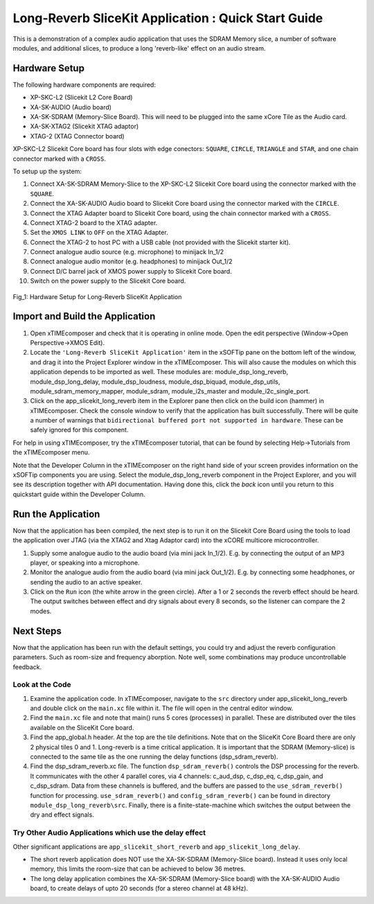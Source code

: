 .. _slicekit_long_reverb_Quickstart:

Long-Reverb SliceKit Application : Quick Start Guide
----------------------------------------------------

This is a demonstration of a complex audio application that uses the SDRAM Memory slice, a number of software modules, 
and additional slices, to produce a long 'reverb-like' effect on an audio stream.

Hardware Setup
++++++++++++++

The following hardware components are required:

* XP-SKC-L2 (Slicekit L2 Core Board)
* XA-SK-AUDIO (Audio board)
* XA-SK-SDRAM (Memory-Slice Board). This will need to be plugged into the same xCore Tile as the Audio card. 
* XA-SK-XTAG2 (Slicekit XTAG adaptor)
* XTAG-2 (XTAG Connector board)

XP-SKC-L2 Slicekit Core board has four slots with edge conectors: ``SQUARE``, ``CIRCLE``, ``TRIANGLE`` and ``STAR``, 
and one chain connector marked with a ``CROSS``.

To setup up the system:

#. Connect XA-SK-SDRAM Memory-Slice to the XP-SKC-L2 Slicekit Core board using the connector marked with the ``SQUARE``.
#. Connect the XA-SK-AUDIO Audio board to Slicekit Core board using the connector marked with the ``CIRCLE``.
#. Connect the XTAG Adapter board to Slicekit Core board, using the chain connector marked with a ``CROSS``.
#. Connect XTAG-2 board to the XTAG adapter.
#. Set the ``XMOS LINK`` to ``OFF`` on the XTAG Adapter.
#. Connect the XTAG-2 to host PC with a USB cable (not provided with the Slicekit starter kit).
#. Connect analogue audio source (e.g. microphone) to minijack In_1/2
#. Connect analogue audio monitor (e.g. headphones) to minijack Out_1/2
#. Connect D/C barrel jack of XMOS power supply to Slicekit Core board.
#. Switch on the power supply to the Slicekit Core board.

.. figure:: images/hardware_setup.jpg
   :width: 500px
   :align: center

   Fig_1: Hardware Setup for Long-Reverb SliceKit Application
   
	
Import and Build the Application
++++++++++++++++++++++++++++++++

1. Open xTIMEcomposer and check that it is operating in online mode. 
   Open the edit perspective (Window->Open Perspective->XMOS Edit).
#. Locate the ``'Long-Reverb SliceKit Application'`` item in the xSOFTip pane on the bottom left of the window, 
   and drag it into the Project Explorer window in the xTIMEcomposer. 
   This will also cause the modules on which this application depends to be imported as well. 
   These modules are: module_dsp_long_reverb, module_dsp_long_delay, module_dsp_loudness, module_dsp_biquad, 
   module_dsp_utils, module_sdram_memory_mapper, module_sdram, module_i2s_master and module_i2c_single_port.
#. Click on the app_slicekit_long_reverb item in the Explorer pane then click on the build icon (hammer) in xTIMEcomposer. 
   Check the console window to verify that the application has built successfully. 
   There will be quite a number of warnings that ``bidirectional buffered port not supported in hardware``. 
   These can be safely ignored for this component.

For help in using xTIMEcomposer, try the xTIMEcomposer tutorial, that can be found by selecting Help->Tutorials from the xTIMEcomposer menu.

Note that the Developer Column in the xTIMEcomposer on the right hand side of your screen 
provides information on the xSOFTip components you are using. 
Select the module_dsp_long_reverb component in the Project Explorer, and you will see its description together with API documentation. 
Having done this, click the `back` icon until you return to this quickstart guide within the Developer Column.

Run the Application
+++++++++++++++++++

Now that the application has been compiled, the next step is to run it on the Slicekit Core Board using the tools 
to load the application over JTAG (via the XTAG2 and Xtag Adaptor card) into the xCORE multicore microcontroller.

#. Supply some analogue audio to the audio board (via mini jack In_1/2). 
   E.g. by connecting the output of an MP3 player, or speaking into a microphone.
#. Monitor the analogue audio from the audio board (via mini jack Out_1/2). 
   E.g. by connecting some headphones, or sending the audio to an active speaker.
#. Click on the ``Run`` icon (the white arrow in the green circle). After a 1 or 2 seconds the reverb effect should be heard.
   The output switches between effect and dry signals about every 8 seconds, so the listener can compare the 2 modes.
    
Next Steps
++++++++++

Now that the application has been run with the default settings, you could try and adjust the reverb configuration parameters. 
Such as room-size and frequency aborption. Note well, some combinations may produce uncontrollable feedback.

Look at the Code
................

#. Examine the application code. In xTIMEcomposer, navigate to the ``src`` directory under app_slicekit_long_reverb 
   and double click on the ``main.xc`` file within it. The file will open in the central editor window.
#. Find the ``main.xc`` file and note that main() runs 5 cores (processes) in parallel. 
   These are distributed over the tiles available on the SliceKit Core board.
#. Find the app_global.h header. At the top are the tile definitions.
   Note that on the SliceKit Core Board there are only 2 physical tiles 0 and 1.
   Long-reverb is a time critical application. It is important that the SDRAM (Memory-slice) 
   is connected to the same tile as the one running the delay functions (dsp_sdram_reverb).
#. Find the dsp_sdram_reverb.xc file. The function ``dsp_sdram_reverb()`` controls the DSP processing for the reverb.
   It communicates with the other 4 parallel cores, via 4 channels: c_aud_dsp, c_dsp_eq, c_dsp_gain, and c_dsp_sdram.
   Data from these channels is buffered, and the buffers are passed to the ``use_sdram_reverb()`` function for processing.
   ``use_sdram_reverb()`` and ``config_sdram_reverb()`` can be found in directory ``module_dsp_long_reverb\src``. 
   Finally, there is a finite-state-machine which switches the output between the dry and effect signals.

Try Other Audio Applications which use the delay effect
.......................................................

Other significant applications are ``app_slicekit_short_reverb`` and ``app_slicekit_long_delay``. 

* The short reverb application does NOT use the XA-SK-SDRAM (Memory-Slice board).
  Instead it uses only local memory, this limits the room-size that can be achieved to below 36 metres.
* The long delay application combines the XA-SK-SDRAM (Memory-Slice board) with the XA-SK-AUDIO Audio board,
  to create delays of upto 20 seconds (for a stereo channel at 48 kHz).
